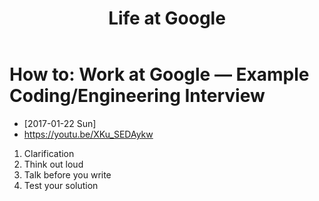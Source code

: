#+TITLE: Life at Google

* How to: Work at Google — Example Coding/Engineering Interview
- [2017-01-22 Sun]
- https://youtu.be/XKu_SEDAykw

[[file:_img/screenshot_2017-01-22_09-47-51.png]]

1. Clarification
2. Think out loud
3. Talk before you write
4. Test your solution
